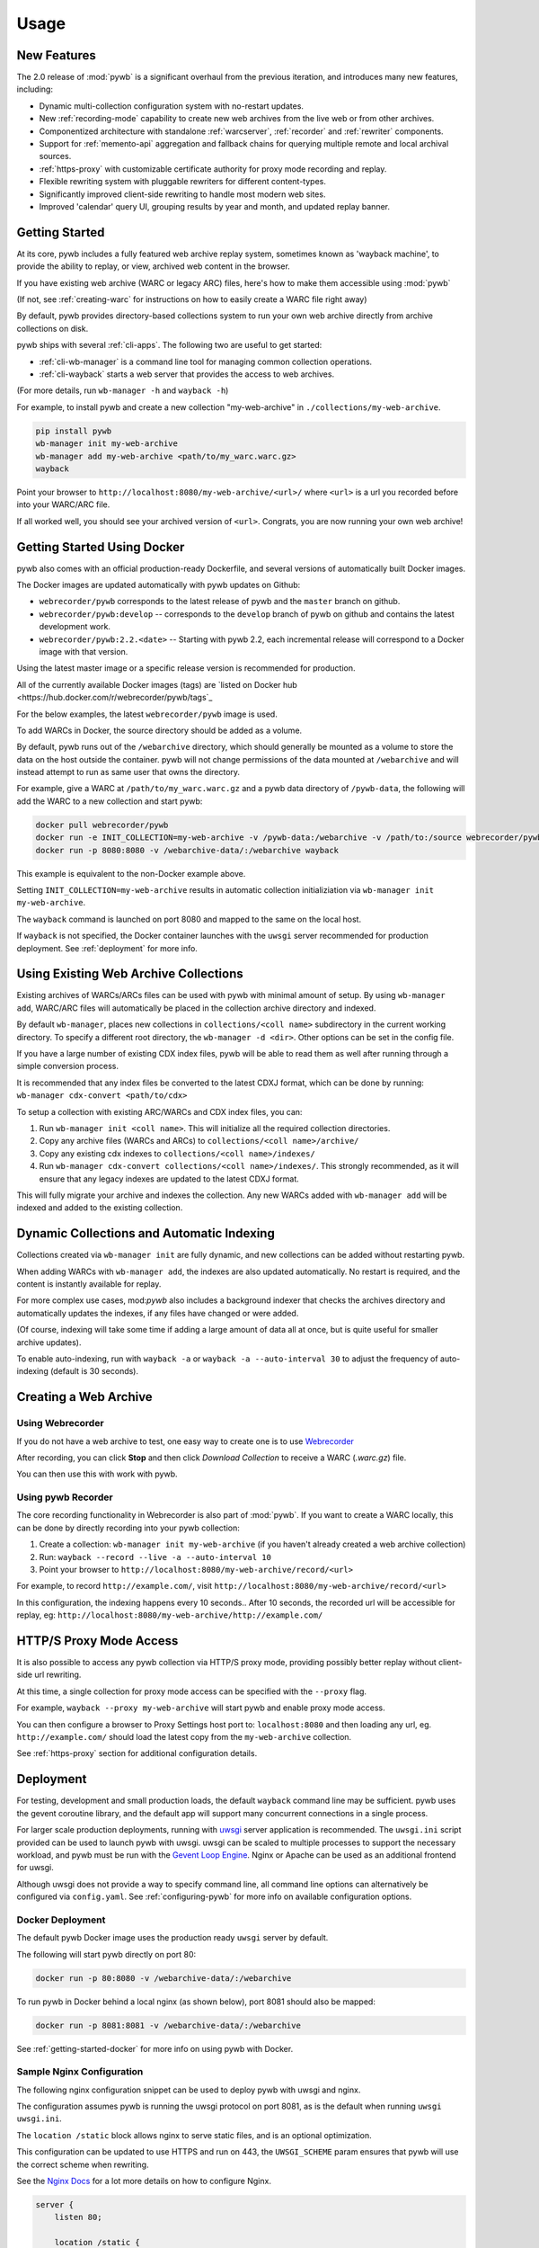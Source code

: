 Usage
=====


New Features
------------

The 2.0 release of :mod:`pywb` is a significant overhaul from the previous iteration,
and introduces many new features, including:

* Dynamic multi-collection configuration system with no-restart updates.

* New :ref:`recording-mode` capability to create new web archives from the live web or from other archives.

* Componentized architecture with standalone :ref:`warcserver`, :ref:`recorder` and :ref:`rewriter` components.

* Support for :ref:`memento-api` aggregation and fallback chains for querying multiple remote and local archival sources.

* :ref:`https-proxy` with customizable certificate authority for proxy mode recording and replay.

* Flexible rewriting system with pluggable rewriters for different content-types.

* Significantly improved client-side rewriting to handle most modern web sites.

* Improved 'calendar' query UI, grouping results by year and month, and updated replay banner.


Getting Started
---------------

At its core, pywb includes a fully featured web archive replay system, sometimes known as 'wayback machine', to provide the ability to replay, or view, archived web content in the browser.

If you have existing web archive (WARC or legacy ARC) files, here's how to make them accessible using :mod:`pywb`

(If not, see :ref:`creating-warc` for instructions on how to easily create a WARC file right away)

By default, pywb provides directory-based collections system to run your own web archive directly from archive collections on disk.

pywb ships with several :ref:`cli-apps`. The following two are useful to get started:

* :ref:`cli-wb-manager` is a command line tool for managing common collection operations.
* :ref:`cli-wayback` starts a web server that provides the access to web archives.

(For more details, run ``wb-manager -h`` and ``wayback -h``)

For example, to install pywb and create a new collection "my-web-archive" in ``./collections/my-web-archive``.

.. code:: console

      pip install pywb
      wb-manager init my-web-archive
      wb-manager add my-web-archive <path/to/my_warc.warc.gz>
      wayback

Point your browser to ``http://localhost:8080/my-web-archive/<url>/`` where ``<url>`` is a url you recorded before into your WARC/ARC file. 

If all worked well, you should see your archived version of ``<url>``. Congrats, you are now running your own web archive!


.. _getting-started-docker:

Getting Started Using Docker
----------------------------

pywb also comes with an official production-ready Dockerfile, and several versions of automatically built Docker images.

The Docker images are updated automatically with pywb updates on Github:

* ``webrecorder/pywb`` corresponds to the latest release of pywb and the ``master`` branch on github.
* ``webrecorder/pywb:develop`` -- corresponds to the ``develop`` branch of pywb on github and contains the latest development work.
* ``webrecorder/pywb:2.2.<date>`` -- Starting with pywb 2.2, each incremental release will correspond to a Docker image with that version.

Using the latest master image or a specific release version is recommended for production.

All of the currently available Docker images (tags) are `listed on Docker hub <https://hub.docker.com/r/webrecorder/pywb/tags`_

For the below examples, the latest ``webrecorder/pywb`` image is used.

To add WARCs in Docker, the source directory should be added as a volume.

By default, pywb runs out of the ``/webarchive`` directory, which should generally be mounted as a volume to store the data on the host
outside the container. pywb will not change permissions of the data mounted at ``/webarchive`` and will instead attempt to run as same user
that owns the directory.

For example, give a WARC at ``/path/to/my_warc.warc.gz`` and a pywb data directory of ``/pywb-data``, the following will
add the WARC to a new collection and start pywb:

.. code:: console

      docker pull webrecorder/pywb
      docker run -e INIT_COLLECTION=my-web-archive -v /pywb-data:/webarchive -v /path/to:/source webrecorder/pywb wb-manager add default /path/to/my_warc.warc.gz
      docker run -p 8080:8080 -v /webarchive-data/:/webarchive wayback

This example is equivalent to the non-Docker example above.

Setting ``INIT_COLLECTION=my-web-archive`` results in automatic collection initializiation via ``wb-manager init my-web-archive``.

The ``wayback`` command is launched on port 8080 and mapped to the same on the local host.

If ``wayback`` is not specified, the Docker container launches with the ``uwsgi`` server recommended for production deployment.
See :ref:`deployment` for more info.


Using Existing Web Archive Collections
--------------------------------------

Existing archives of WARCs/ARCs files can be used with pywb with minimal amount of setup. By using ``wb-manager add``,
WARC/ARC files will automatically be placed in the collection archive directory and indexed.

By default ``wb-manager``, places new collections in ``collections/<coll name>`` subdirectory in the current working directory. To specify a different root directory, the ``wb-manager -d <dir>``. Other options can be set in the config file.

If you have a large number of existing CDX index files, pywb will be able to read them as well after running through a simple conversion process.

It is recommended that any index files be converted to the latest CDXJ format, which can be done by running:
``wb-manager cdx-convert <path/to/cdx>``

To setup a collection with existing ARC/WARCs and CDX index files, you can:

1. Run ``wb-manager init <coll name>``. This will initialize all the required collection directories.
2. Copy any archive files (WARCs and ARCs) to ``collections/<coll name>/archive/``
3. Copy any existing cdx indexes to ``collections/<coll name>/indexes/``
4. Run ``wb-manager cdx-convert collections/<coll name>/indexes/``. This strongly recommended, as it will
   ensure that any legacy indexes are updated to the latest CDXJ format.

This will fully migrate your archive and indexes the collection.
Any new WARCs added with ``wb-manager add`` will be indexed and added to the existing collection.


Dynamic Collections and Automatic Indexing
------------------------------------------

Collections created via ``wb-manager init`` are fully dynamic, and new collections can be added without restarting pywb.

When adding WARCs with ``wb-manager add``, the indexes are also updated automatically. No restart is required, and the
content is instantly available for replay.

For more complex use cases, mod:`pywb` also includes a background indexer that checks the archives directory and automatically
updates the indexes, if any files have changed or were added. 

(Of course, indexing will take some time if adding a large amount of data all at once, but is quite useful for smaller archive updates).

To enable auto-indexing, run with ``wayback -a`` or ``wayback -a --auto-interval 30`` to adjust the frequency of auto-indexing (default is 30 seconds).


.. _creating-warc:

Creating a Web Archive
----------------------

Using Webrecorder
^^^^^^^^^^^^^^^^^

If you do not have a web archive to test, one easy way to create one is to use `Webrecorder <https://webrecorder.io>`_

After recording, you can click **Stop** and then click `Download Collection` to receive a WARC (`.warc.gz`) file.

You can then use this with work with pywb.


Using pywb Recorder
^^^^^^^^^^^^^^^^^^^

The core recording functionality in Webrecorder is also part of :mod:`pywb`. If you want to create a WARC locally, this can be
done by directly recording into your pywb collection:

1. Create a collection: ``wb-manager init my-web-archive`` (if you haven't already created a web archive collection)
2. Run: ``wayback --record --live -a --auto-interval 10``
3. Point your browser to ``http://localhost:8080/my-web-archive/record/<url>``

For example, to record ``http://example.com/``, visit ``http://localhost:8080/my-web-archive/record/<url>``

In this configuration, the indexing happens every 10 seconds.. After 10 seconds, the recorded url will be accessible for replay, eg:
``http://localhost:8080/my-web-archive/http://example.com/``


HTTP/S Proxy Mode Access
------------------------

It is also possible to access any pywb collection via HTTP/S proxy mode, providing possibly better replay
without client-side url rewriting.

At this time, a single collection for proxy mode access can be specified with the ``--proxy`` flag.

For example, ``wayback --proxy my-web-archive`` will start pywb and enable proxy mode access.

You can then configure a browser to Proxy Settings host port to: ``localhost:8080`` and then loading any url, eg. ``http://example.com/`` should
load the latest copy from the ``my-web-archive`` collection.

See :ref:`https-proxy` section for additional configuration details.


.. _deployment:

Deployment
----------

For testing, development and small production loads, the default ``wayback`` command line may be sufficient.
pywb uses the gevent coroutine library, and the default app will support many concurrent connections in a single process.

For larger scale production deployments, running with `uwsgi <http://uwsgi-docs.readthedocs.io/>`_ server application is recommended. The ``uwsgi.ini`` script provided can be used to launch pywb with uwsgi. uwsgi can be scaled to multiple processes to support the necessary workload, and pywb must be run with the `Gevent Loop Engine <http://uwsgi-docs.readthedocs.io/en/latest/Gevent.html>`_. Nginx or Apache can be used as an additional frontend for uwsgi.

Although uwsgi does not provide a way to specify command line, all command line options can alternatively be configured via ``config.yaml``. See :ref:`configuring-pywb` for more info on available configuration options.

Docker Deployment
^^^^^^^^^^^^^^^^^

The default pywb Docker image uses the production ready ``uwsgi`` server by default.

The following will start pywb directly on port 80:


.. code:: console

      docker run -p 80:8080 -v /webarchive-data/:/webarchive

To run pywb in Docker behind a local nginx (as shown below), port 8081 should also be mapped:

.. code:: console

      docker run -p 8081:8081 -v /webarchive-data/:/webarchive


See :ref:`getting-started-docker` for more info on using pywb with Docker.


Sample Nginx Configuration
^^^^^^^^^^^^^^^^^^^^^^^^^^

The following nginx configuration snippet can be used to deploy pywb with uwsgi and nginx.

The configuration assumes pywb is running the uwsgi protocol on port 8081, as is the default
when running ``uwsgi uwsgi.ini``.

The ``location /static`` block allows nginx to serve static files, and is an optional optimization.

This configuration can be updated to use HTTPS and run on 443, the ``UWSGI_SCHEME`` param ensures that pywb will use the correct scheme
when rewriting.

See the `Nginx Docs <https://nginx.org/en/docs/>`_ for a lot more details on how to configure Nginx.


.. code:: nginx

    server {
        listen 80;

        location /static {
            alias /path/to/pywb/static;
        }

        location / {
            uwsgi_pass localhost:8081;

            include uwsgi_params;
            uwsgi_param UWSGI_SCHEME $scheme;
        }
    }

Sample Apache Configuration
^^^^^^^^^^^^^^^^^^^^^^^^^^^

The following Apache configuration snippet can be used to deploy pywb *without* uwsgi. A configuration with uwsgi is also probably possible but this covers the simplest case of launching the `wayback` binary directly.

The configuration assumes pywb is running on port 8080 on localhost, but it could be on a different machine as well.

.. code:: apache

    <VirtualHost *:80>
         ServerName proxy.example.com
         Redirect / https://proxy.example.com/
         DocumentRoot /var/www/html/
    </VirtualHost>

    <VirtualHost *:443>
         ServerName proxy.example.com
         SSLEngine on
         DocumentRoot /var/www/html/
         ErrorDocument 404 /404.html
         ProxyPreserveHost On
         ProxyPass /.well-known/ !
         ProxyPass / http://localhost:8080/
         ProxyPassReverse / http://localhost:8080/
         RequestHeader set "X-Forwarded-Proto" expr=%{REQUEST_SCHEME}
    </VirtualHost>
